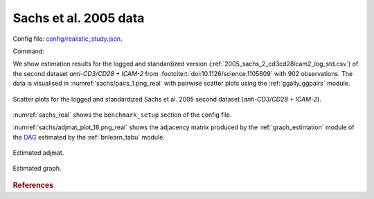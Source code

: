 
.. _sachsstudy:

Sachs et al. 2005 data
******************************

Config file: `config/realistic_study.json <https://github.com/felixleopoldo/benchpress/blob/master/config/realistic_study.json>`__.

Command:

.. prompt:: bash

    snakemake --cores all --use-singularity --configfile config/realistic_study.json



We show estimation results for the logged and standardized version (:ref:`2005_sachs_2_cd3cd28icam2_log_std.csv`) of the second dataset *anti-CD3/CD28 + ICAM-2*  from :footcite:t:`doi:10.1126/science.1105809` with 902 observations. 
The data is visualised in :numref:`sachs/pairs_1.png_real` with pairwise scatter plots using the :ref:`ggally_ggpairs` module.


.. _sachs/pairs_1.png_real:

.. figure:: _static/sachs/pairs_1.png
    :width: 500 
    :alt: Scatter plots for logged and standardized anti-CD3/CD28 + ICAM-2 Sachs et al. 2005 data.
    :align: center


    Scatter plots for the logged and standardized Sachs et al. 2005 second dataset (*anti-CD3/CD28 + ICAM-2*).

:numref:`sachs_real` shows the ``benchmark_setup`` section of the config file. 

.. code-block:: json
    :linenos:
    :name: sachs_real
    :caption: The `benchmark_setup` section of Sachs realistic data study.


    "benchmark_setup": [{
        "title": "real_data",
        "data": [
            {
                "graph_id": null,
                "parameters_id": null,
                "data_id": "2005_sachs_2_cd3cd28icam2_log_std.csv",
                "seed_range": null
            }
        ],
        "evaluation": {
            "ggally_ggpairs": true,
            "graph_estimation": {
                "ids": [
                    "fges-sem-bic",
                    "tabu-bge",
                    "itsearch-bge",
                    "pc-gaussCItest"
                ],
                "convert_to": ["cpdag"],
                "graphs": true,
                "adjmats": true,
                "diffplots": false,
                "csvs": true,
                "graphvizcompare": false
            },
            "mcmc_traj_plots": [],
            "mcmc_heatmaps": [],
            "mcmc_autocorr_plots": []
        }
    }]



:numref:`sachs/adjmat_plot_18.png_real` shows the adjacency matrix produced by the :ref:`graph_estimation`  module of the `DAG <https://en.wikipedia.org/wiki/Directed_acyclic_graph>`__ estimated by the  :ref:`bnlearn_tabu` module.

.. Note that, as the graph that is regarded as the true underlying graph is a perfect DAG, it can be equivalently be represented as an undirected decomposable graph.

.. _sachs/adjmat_plot_18.png_real:

.. figure:: _static/sachs/adjmat_plot_18.png
    :width: 450 
    :alt: Estimated adjmat
    :align: center

    Estimated adjmat.

.. _sachs/graph_29.png_real:

.. figure:: _static/sachs/graph_29.png
    :width: 300     
    :alt: Estimated graph
    :align: center
    
    Estimated graph.




.. rubric:: References


.. footbibliography::